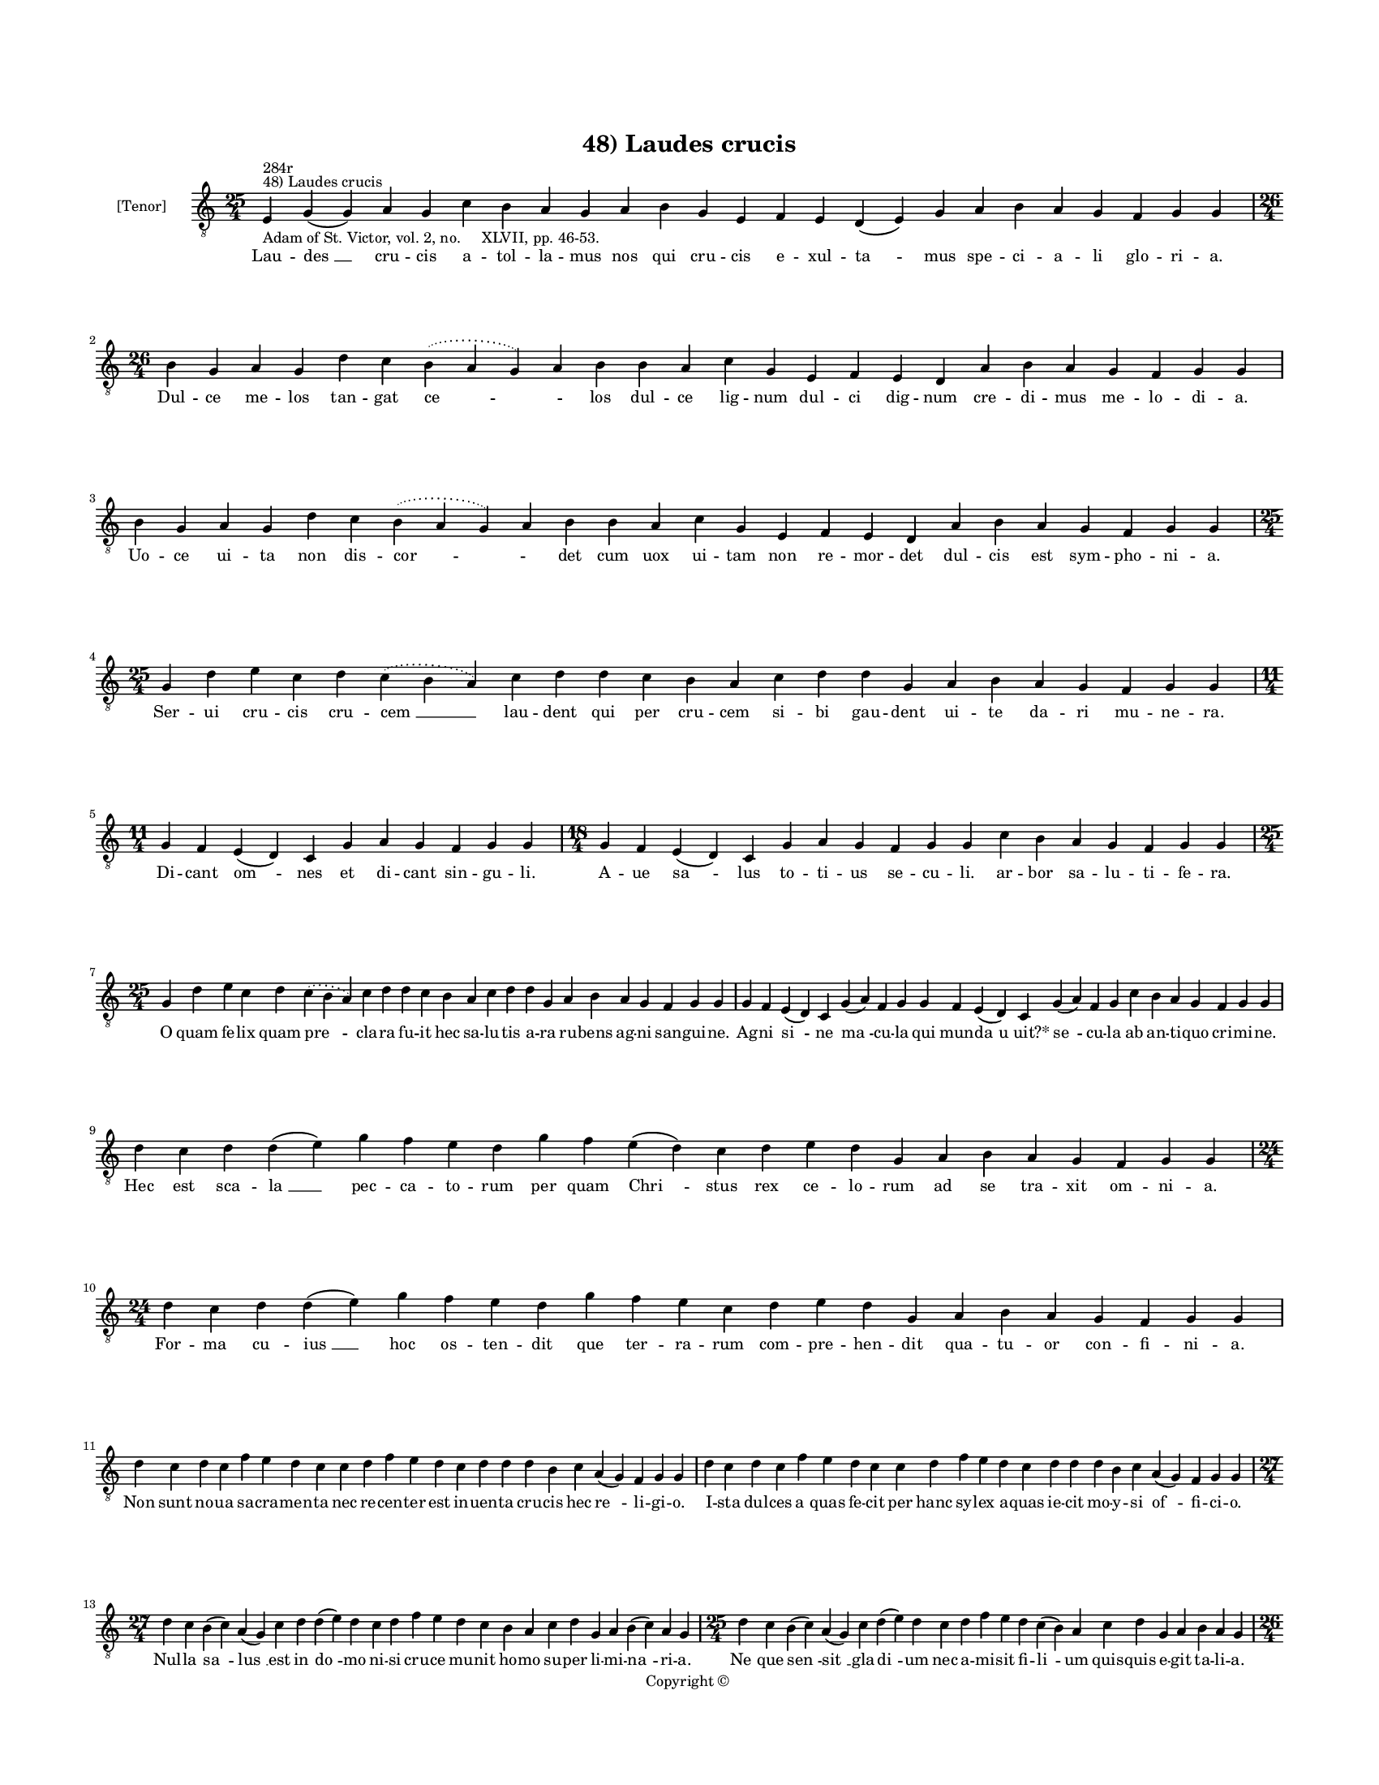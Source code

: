 
\version "2.14.2"
% automatically converted from 48_Laudes_crucis.xml

\header {
    encodingsoftware = "Sibelius 6.2"
    tagline = "Sibelius 6.2"
    encodingdate = "2015-04-22"
    copyright = "Copyright © "
    title = "48) Laudes crucis"
    }

#(set-global-staff-size 11.9501574803)
\paper {
    paper-width = 21.59\cm
    paper-height = 27.94\cm
    top-margin = 2.0\cm
    bottom-margin = 1.5\cm
    left-margin = 1.5\cm
    right-margin = 1.5\cm
    between-system-space = 2.1\cm
    page-top-space = 1.28\cm
    }
\layout {
    \context { \Score
        autoBeaming = ##f
        }
    }
PartPOneVoiceOne =  \relative e {
    \clef "treble_8" \key c \major \time 25/4 \pageBreak | % 1
    e4 ^"48) Laudes crucis" ^"284r" -"Adam of St. Victor, vol. 2, no.
    XLVII, pp. 46-53." g4 ( g4 ) a4 g4 c4 b4 a4 g4 a4 b4 g4 e4 f4 e4 d4
    ( e4 ) g4 a4 b4 a4 g4 f4 g4 g4 \break | % 2
    \time 26/4  b4 g4 a4 g4 d'4 c4 \slurDotted b4 ( \slurSolid a4 g4 ) a4
    b4 b4 a4 c4 g4 e4 f4 e4 d4 a'4 b4 a4 g4 f4 g4 g4 \break | % 3
    b4 g4 a4 g4 d'4 c4 \slurDotted b4 ( \slurSolid a4 g4 ) a4 b4 b4 a4 c4
    g4 e4 f4 e4 d4 a'4 b4 a4 g4 f4 g4 g4 \break | % 4
    \time 25/4  g4 d'4 e4 c4 d4 \slurDotted c4 ( \slurSolid b4 a4 ) c4 d4
    d4 c4 b4 a4 c4 d4 d4 g,4 a4 b4 a4 g4 f4 g4 g4 \break | % 5
    \time 11/4  g4 f4 e4 ( d4 ) c4 g'4 a4 g4 f4 g4 g4 | % 6
    \time 18/4  g4 f4 e4 ( d4 ) c4 g'4 a4 g4 f4 g4 g4 c4 b4 a4 g4 f4 g4
    g4 \break | % 7
    \time 25/4  g4 d'4 e4 c4 d4 \slurDotted c4 ( \slurSolid b4 a4 ) c4 d4
    d4 c4 b4 a4 c4 d4 d4 g,4 a4 b4 a4 g4 f4 g4 g4 | % 8
    g4 f4 e4 ( d4 ) c4 g'4 ( a4 ) f4 g4 g4 f4 e4 ( d4 ) c4 g'4 ( a4 ) f4
    g4 c4 b4 a4 g4 f4 g4 g4 \break | % 9
    d'4 c4 d4 d4 ( e4 ) g4 f4 e4 d4 g4 f4 e4 ( d4 ) c4 d4 e4 d4 g,4 a4 b4
    a4 g4 f4 g4 g4 | \barNumberCheck #10
    \time 24/4  d'4 c4 d4 d4 ( e4 ) g4 f4 e4 d4 g4 f4 e4 c4 d4 e4 d4 g,4
    a4 b4 a4 g4 f4 g4 g4 \break | % 11
    d'4 c4 d4 c4 f4 e4 d4 c4 c4 d4 f4 e4 d4 c4 d4 d4 d4 b4 c4 a4 ( g4 )
    f4 g4 g4 | % 12
    d'4 c4 d4 c4 f4 e4 d4 c4 c4 d4 f4 e4 d4 c4 d4 d4 d4 b4 c4 a4 ( g4 )
    f4 g4 g4 \break | % 13
    \time 27/4  d'4 c4 b4 ( c4 ) a4 ( g4 ) c4 d4 d4 ( e4 ) d4 c4 d4 f4 e4
    d4 c4 b4 a4 c4 d4 g,4 a4 b4 ( c4 ) a4 g4 | % 14
    \time 25/4  d'4 c4 b4 ( c4 ) a4 ( g4 ) c4 d4 ( e4 ) d4 c4 d4 f4 e4 d4
    c4 ( b4 ) a4 c4 d4 g,4 a4 b4 a4 g4 \pageBreak | % 15
    \time 26/4  d'4 e4 g4 d4 g4 f4 \slurDotted e4 ( \slurSolid d4 c4 ) d4
    e4 f4 g4 f4 e4 d4 d4 b4 d4 b4 c4 a4 ( g4 ) f4 g4 g4 | % 16
    \time 24/4  d'4 e4 g4 d4 f4 \slurDotted e4 ( \slurSolid d4 c4 ) d4 e4
    f4 g4 f4 e4 d4 b4 d4 b4 c4 a4 ( g4 ) f4 g4 g4 \break | % 17
    \time 25/4  b4 d4 d4 c4 d4 f4 \slurDotted e4 ( \slurSolid d4 c4 ) d4
    d4 e4 c4 a4 c4 d4 c4 b4 g4 a4 g4 a4 f4 g4 g4 | % 18
    g4 d'4 d4 c4 d4 f4 \slurDotted e4 ( \slurSolid d4 c4 ) d4 d4 e4 c4 a4
    c4 d4 c4 b4 g4 a4 g4 a4 f4 g4 g4 \break | % 19
    \time 32/4  c4 b4 a4 g4 a4 f4 g4 g4 g4 b4 d4 d4 e4 c4 d4 d4 d4 d4 e4
    c4 d4 e4 d4 b4 d4 b4 c4 a4 ( g4 ) f4 g4 g4 \break | \barNumberCheck
    #20
    c4 b4 a4 g4 a4 f4 g4 g4 g4 b4 d4 d4 e4 c4 d4 d4 d4 d4 e4 c4 d4 e4 d4
    b4 d4 b4 c4 a4 ( g4 ) f4 g4 g4 \break | % 21
    d'4 c4 d4 b4 c4 a4 f4 g4 g4 b4 d4 d4 e4 c4 d4 d4 e4 f4 g4 f4 e4 c4 d4
    d4 d4 b4 c4 a4 ( g4 ) f4 g4 g4 \break | % 22
    d'4 c4 d4 b4 c4 a4 f4 g4 g4 b4 d4 d4 e4 c4 d4 d4 e4 f4 g4 f4 e4 c4 d4
    d4 d4 b4 c4 a4 ( g4 ) f4 g4 g4 \break | % 23
    \time 43/4  g4 g4 a4 g4 b4 c4 d4 ( e4 ) d4 e4 f4 e4 d4 e4 c4 ( a4 )
    c4 d4 g,4 b4 d4 d4 e4 c4 d4 d4 d4 e4 c4 a4 c4 b4 a4 g4 f4 a4 c4 (
    \mark \markup { \musicglyph #"scripts.coda" } d4 \sustainOff a4 ) g4
    a4 g4 g4 \break | % 24
    g4 g4 a4 g4 b4 c4 d4 ( e4 ) d4 e4 f4 e4 d4 e4 \slurDotted c4 (
    \slurSolid b4 a4 ) c4 d4 g,4 b4 d4 d4 e4 c4 d4 d4 d4 e4 c4 a4 c4 b4
    a4 g4 f4 a4 c4 ( d4 \sustainOff ) g,4 a4 g4 g4 \break | % 25
    \time 5/4  g4 ( a4 g4 ) f4 ( g4 ) \bar "|."
    }

PartPOneVoiceOneLyricsOne =  \lyricmode { Lau -- "des " __ cru -- cis a
    -- tol -- la -- mus nos qui cru -- cis e -- xul -- "ta " -- mus spe
    -- ci -- a -- li glo -- ri -- a. Dul -- ce me -- los tan -- gat "ce
    " -- \skip4 los dul -- ce lig -- num dul -- ci dig -- num cre -- di
    -- mus me -- lo -- di -- a. Uo -- ce ui -- ta non dis -- "cor " --
    \skip4 det cum uox ui -- tam non re -- mor -- det dul -- cis est sym
    -- pho -- ni -- a. Ser -- ui cru -- cis cru -- "cem " __ lau -- dent
    qui per cru -- cem si -- bi gau -- dent ui -- te da -- ri mu -- ne
    -- ra. Di -- cant "om " -- nes et di -- cant sin -- gu -- li. A --
    ue "sa " -- lus to -- ti -- us se -- cu -- li. ar -- bor sa -- lu --
    ti -- fe -- ra. O quam fe -- lix quam "pre " -- cla -- ra fu -- it
    hec sa -- lu -- tis a -- ra ru -- bens ag -- ni san -- gui -- ne. Ag
    -- ni "si " -- ne "ma " -- cu -- la qui mun -- "da " -- "u uit?*"
    "se " -- cu -- la ab an -- ti -- quo cri -- mi -- ne. Hec est sca --
    "la " __ pec -- ca -- to -- rum per quam "Chri " -- stus rex ce --
    lo -- rum ad se tra -- xit om -- ni -- a. For -- ma cu -- "ius " __
    hoc os -- ten -- dit que ter -- ra -- rum com -- pre -- hen -- dit
    qua -- tu -- or con -- fi -- ni -- a. Non sunt no -- ua sa -- cra --
    men -- ta nec re -- cen -- ter est in -- uen -- ta cru -- cis hec
    "re " -- li -- gi -- o. I -- sta dul -- ces "a " -- quas fe -- cit
    per hanc sy -- lex a -- quas ie -- cit mo -- y -- si "of " -- fi --
    ci -- o. Nul -- la "sa " -- "lus " __ est in "do " -- mo ni -- si
    cru -- ce mu -- nit ho -- mo su -- per li -- mi -- "na " -- ri -- a.
    "Ne " -- que "sen " -- "sit " __ gla -- "di " -- um nec a -- mi --
    sit fi -- "li " -- um quis -- quis e -- git ta -- li -- a. Lig -- na
    le -- gens in sa -- "re " -- pta spem sa -- lu -- tis est a -- de --
    pta pau -- per mu -- "li " -- er -- cu -- la. Si -- ne lig -- nis fe
    -- "de " -- i nec le -- chi -- tus o -- le -- i ua -- let nec "fa "
    -- ri -- nu -- la. In scrip -- tu -- ris sub fi -- "gu " -- ris i --
    sta la -- tent sed iam pa -- tent cru -- cis be -- ne -- fi -- ci --
    a. Re -- ges cre -- dunt ho -- stes "ce " -- dunt so -- la cru -- ce
    "Chri " -- sto du -- ce ho -- stis fu -- gat mi -- li -- a. I -- sta
    su -- os for -- ti -- o -- res sem -- per fa -- cit et uic -- to --
    res mor -- bos sa -- nat et lan -- guo -- res re -- "pri " -- mit
    "de " -- mo -- ni -- a. Dat cap -- ti -- uis li -- ber -- ta -- tem
    ui -- te con -- fert no -- ui -- ta -- tem ad an -- ti -- quam dig
    -- ni -- ta -- tem crux re -- du -- "xit " __ om -- ni -- a. O crux
    lig -- num tri -- um -- pha -- le mun -- di ue -- ra sa -- lus ua --
    le in -- ter lig -- na nul -- lum ta -- le fron -- de flo -- "re "
    __ ger -- mi -- ne. Me -- di -- ci -- na "Chri " -- sti -- a -- na
    sal -- ua sa -- nos e -- gros fa -- na quod non ua -- let uis hu --
    ma -- na fit in tu -- "o " __ no -- mi -- ne. As -- si -- sten --
    tes "cru " -- cis "lau " -- di con -- se -- cra -- tor cru -- "cis "
    __ au -- di at -- que ser -- uos tu -- e cru -- cis post hanc ui --
    tam ue -- re lu -- cis trans -- fer "ad " __ pa -- la -- ci -- a.
    Quos tor -- men -- to uis ser -- "ui " -- re fac tor -- men -- ta
    non "sen " -- ti -- re sed cum di -- es e -- rit i -- re "no " --
    bis con -- fer et lar -- gi -- re sem -- pi -- "ter " -- na gau --
    di -- a. "A " -- "men. " __ }

% The score definition
\new Staff <<
    \set Staff.instrumentName = "[Tenor]"
    \context Staff << 
        \context Voice = "PartPOneVoiceOne" { \PartPOneVoiceOne }
        \new Lyrics \lyricsto "PartPOneVoiceOne" \PartPOneVoiceOneLyricsOne
        >>
    >>

